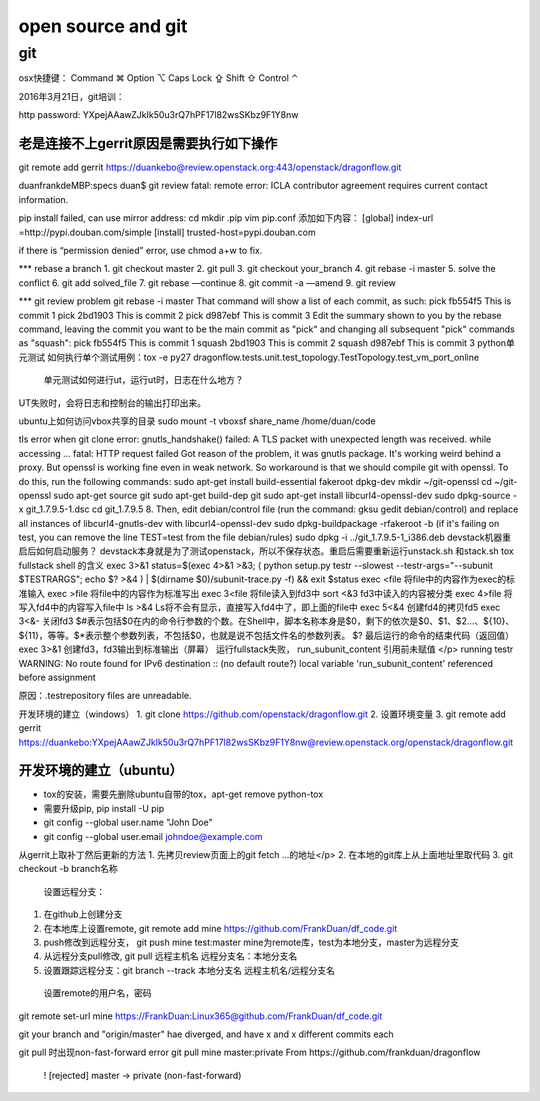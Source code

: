 
===================
open source and git
===================

git
===================

osx快捷键：
Command ⌘  Option ⌥  Caps Lock ⇪ Shift ⇧ Control ⌃

2016年3月21日，git培训：

http password:
YXpejAAawZJkIk50u3rQ7hPF17l82wsSKbz9F1Y8nw



老是连接不上gerrit原因是需要执行如下操作
-----------------------------------------

git remote add gerrit https://duankebo@review.openstack.org:443/openstack/dragonflow.git

duanfrankdeMBP:specs duan$ git review
fatal: remote error:
ICLA contributor agreement requires current contact information.

pip install failed, can use mirror address:
cd
mkdir .pip
vim pip.conf
添加如下内容：
[global]
index-url =http://pypi.douban.com/simple
[install]
trusted-host=pypi.douban.com

if there is “permission denied” error, use chmod a+w to fix.

*** rebase a branch
1. git checkout master
2. git pull
3. git checkout your_branch
4. git rebase -i master
5. solve the conflict
6. git add solved_file
7. git rebase —continue
8. git commit -a —amend
9. git review

*** git review problem
git rebase -i master
That command will show a list of each commit, as such:
pick fb554f5 This is commit 1
pick 2bd1903 This is commit 2
pick d987ebf This is commit 3
Edit the summary shown to you by the rebase command, leaving the commit you want to be the main commit as "pick" and changing all subsequent "pick" commands as "squash":
pick fb554f5 This is commit 1
squash 2bd1903 This is commit 2
squash d987ebf This is commit 3
python单元测试
如何执行单个测试用例：tox -e py27 dragonflow.tests.unit.test_topology.TestTopology.test_vm_port_online
 单元测试如何进行ut，运行ut时，日志在什么地方？
UT失败时，会将日志和控制台的输出打印出来。

ubuntu上如何访问vbox共享的目录
sudo mount -t vboxsf share_name /home/duan/code

tls error when git clone
error: gnutls_handshake() failed: A TLS packet with unexpected length was received. while accessing ...
fatal: HTTP request failed
Got reason of the problem, it was gnutls package. It's working weird behind a proxy. But openssl is working fine even in weak network. So workaround is that we should compile git with openssl. To do this, run the following commands:
sudo apt-get install build-essential fakeroot dpkg-dev
mkdir ~/git-openssl
cd ~/git-openssl
sudo apt-get source git
sudo apt-get build-dep git
sudo apt-get install libcurl4-openssl-dev
sudo dpkg-source -x git_1.7.9.5-1.dsc
cd git_1.7.9.5 8.
Then, edit debian/control file (run the command: gksu gedit debian/control) and replace all instances of libcurl4-gnutls-dev with libcurl4-openssl-dev
sudo dpkg-buildpackage -rfakeroot -b
(if it's failing on test, you can remove the line TEST=test from the file debian/rules)
sudo dpkg -i ../git_1.7.9.5-1_i386.deb
devstack机器重启后如何启动服务？
devstack本身就是为了测试openstack，所以不保存状态。重启后需要重新运行unstack.sh 和stack.sh
tox fullstack shell 的含义
exec 3>&1
status=$(exec 4>&1 >&3; ( python setup.py testr --slowest --testr-args="--subunit $TESTRARGS"; echo $? >&4 ) | $(dirname $0)/subunit-trace.py -f) && exit $status
exec <file
将file中的内容作为exec的标准输入
exec >file
将file中的内容作为标准写出
exec 3<file
将file读入到fd3中
sort <&3
fd3中读入的内容被分类
exec 4>file
将写入fd4中的内容写入file中
ls >&4
Ls将不会有显示，直接写入fd4中了，即上面的file中
exec 5<&4
创建fd4的拷贝fd5
exec 3<&-
关闭fd3
$#表示包括$0在内的命令行参数的个数。在Shell中，脚本名称本身是$0，剩下的依次是$0、$1、$2…、${10}、${11}，等等。$*表示整个参数列表，不包括$0，也就是说不包括文件名的参数列表。
$? 最后运行的命令的结束代码（返回值）
exec 3>&1 创建fd3，fd3输出到标准输出（屏幕）
运行fullstack失败， run_subunit_content 引用前未赋值
</p>
running testr
WARNING: No route found for IPv6 destination :: (no default route?)
local variable 'run_subunit_content' referenced before assignment

原因：.testrepository files are unreadable.

开发环境的建立（windows）
1. git clone https://github.com/openstack/dragonflow.git
2. 设置环境变量
3. git remote add gerrit https://duankebo:YXpejAAawZJkIk50u3rQ7hPF17l82wsSKbz9F1Y8nw@review.openstack.org/openstack/dragonflow.git

开发环境的建立（ubuntu）
----------------------

* tox的安装，需要先删除ubuntu自带的tox，apt-get remove python-tox

* 需要升级pip, pip install -U pip

* git config --global user.name "John Doe"

* git config --global user.email johndoe@example.com

从gerrit上取补丁然后更新的方法
1. 先拷贝review页面上的git fetch …的地址</p>
2. 在本地的git库上从上面地址里取代码
3. git checkout -b branch名称

  设置远程分支：
1. 在github上创建分支
2. 在本地库上设置remote, git remote add mine https://github.com/FrankDuan/df_code.git
3.    push修改到远程分支， git push mine test:master  mine为remote库，test为本地分支，master为远程分支
4.    从远程分支pull修改, git pull 远程主机名 远程分支名：本地分支名
5.    设置跟踪远程分支：git branch --track 本地分支名 远程主机名/远程分支名
  设置remote的用户名，密码
git remote set-url mine  https://FrankDuan:Linux365@github.com/FrankDuan/df_code.git

git  your branch and "origin/master" hae diverged, and have x and x different commits each

git pull 时出现non-fast-forward error
git pull mine master:private
From https://github.com/frankduan/dragonflow
 ! [rejected]        master     -> private  (non-fast-forward)
 
